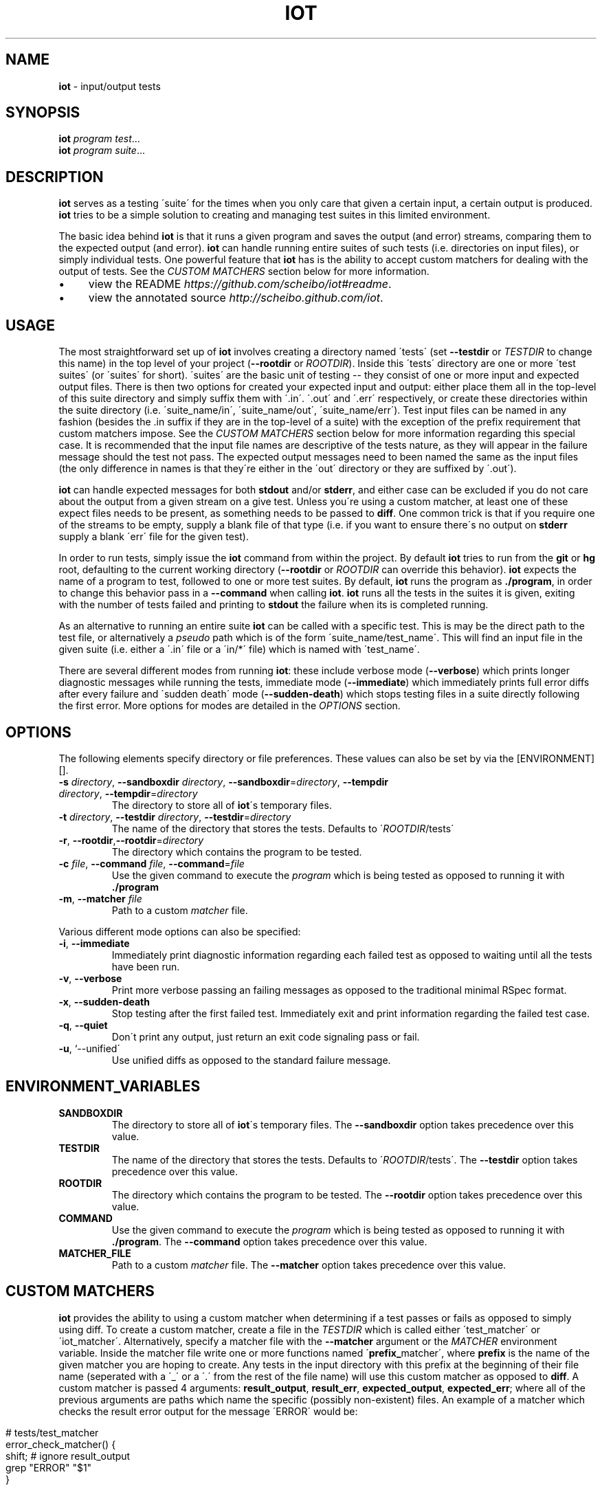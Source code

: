 .\" generated with Ronn/v0.7.3
.\" http://github.com/rtomayko/ronn/tree/0.7.3
.
.TH "IOT" "1" "January 2011" "SCHEIBO" "iot Manual"
.
.SH "NAME"
\fBiot\fR \- input/output tests
.
.SH "SYNOPSIS"
\fBiot\fR \fIprogram\fR \fItest\fR\.\.\.
.
.br
\fBiot\fR \fIprogram\fR \fIsuite\fR\.\.\.
.
.br
.
.SH "DESCRIPTION"
\fBiot\fR serves as a testing \'suite\' for the times when you only care that given a certain input, a certain output is produced\. \fBiot\fR tries to be a simple solution to creating and managing test suites in this limited environment\.
.
.P
The basic idea behind \fBiot\fR is that it runs a given program and saves the output (and error) streams, comparing them to the expected output (and error)\. \fBiot\fR can handle running entire suites of such tests (i\.e\. directories on input files), or simply individual tests\. One powerful feature that \fBiot\fR has is the ability to accept custom matchers for dealing with the output of tests\. See the \fICUSTOM MATCHERS\fR section below for more information\.
.
.IP "\(bu" 4
view the README \fIhttps://github\.com/scheibo/iot#readme\fR\.
.
.IP "\(bu" 4
view the annotated source \fIhttp://scheibo\.github\.com/iot\fR\.
.
.IP "" 0
.
.SH "USAGE"
The most straightforward set up of \fBiot\fR involves creating a directory named \'tests\' (set \fB\-\-testdir\fR or \fITESTDIR\fR to change this name) in the top level of your project (\fB\-\-rootdir\fR or \fIROOTDIR\fR)\. Inside this \'tests\' directory are one or more \'test suites\' (or \'suites\' for short)\. \'suites\' are the basic unit of testing \-\- they consist of one or more input and expected output files\. There is then two options for created your expected input and output: either place them all in the top\-level of this suite directory and simply suffix them with \'\.in\'\. \'\.out\' and \'\.err\' respectively, or create these directories within the suite directory (i\.e\. \'suite_name/in\', \'suite_name/out\', \'suite_name/err\')\. Test input files can be named in any fashion (besides the \.in suffix if they are in the top\-level of a suite) with the exception of the prefix requirement that custom matchers impose\. See the \fICUSTOM MATCHERS\fR section below for more information regarding this special case\. It is recommended that the input file names are descriptive of the tests nature, as they will appear in the failure message should the test not pass\. The expected output messages need to been named the same as the input files (the only difference in names is that they\'re either in the \'out\' directory or they are suffixed by \'\.out\')\.
.
.P
\fBiot\fR can handle expected messages for both \fBstdout\fR and/or \fBstderr\fR, and either case can be excluded if you do not care about the output from a given stream on a give test\. Unless you\'re using a custom matcher, at least one of these expect files needs to be present, as something needs to be passed to \fBdiff\fR\. One common trick is that if you require one of the streams to be empty, supply a blank file of that type (i\.e\. if you want to ensure there\'s no output on \fBstderr\fR supply a blank \'err\' file for the given test)\.
.
.P
In order to run tests, simply issue the \fBiot\fR command from within the project\. By default \fBiot\fR tries to run from the \fBgit\fR or \fBhg\fR root, defaulting to the current working directory (\fB\-\-rootdir\fR or \fIROOTDIR\fR can override this behavior)\. \fBiot\fR expects the name of a program to test, followed to one or more test suites\. By default, \fBiot\fR runs the program as \fB\./program\fR, in order to change this behavior pass in a \fB\-\-command\fR when calling \fBiot\fR\. \fBiot\fR runs all the tests in the suites it is given, exiting with the number of tests failed and printing to \fBstdout\fR the failure when its is completed running\.
.
.P
As an alternative to running an entire suite \fBiot\fR can be called with a specific test\. This is may be the direct path to the test file, or alternatively a \fIpseudo\fR path which is of the form \'suite_name/test_name\'\. This will find an input file in the given suite (i\.e\. either a \'\.in\' file or a \'in/*\' file) which is named with \'test_name\'\.
.
.P
There are several different modes from running \fBiot\fR: these include verbose mode (\fB\-\-verbose\fR) which prints longer diagnostic messages while running the tests, immediate mode (\fB\-\-immediate\fR) which immediately prints full error diffs after every failure and \'sudden death\' mode (\fB\-\-sudden\-death\fR) which stops testing files in a suite directly following the first error\. More options for modes are detailed in the \fIOPTIONS\fR section\.
.
.SH "OPTIONS"
The following elements specify directory or file preferences\. These values can also be set by via the [ENVIRONMENT][]\.
.
.TP
\fB\-s\fR \fIdirectory\fR, \fB\-\-sandboxdir\fR \fIdirectory\fR, \fB\-\-sandboxdir\fR=\fIdirectory\fR, \fB\-\-tempdir\fR \fIdirectory\fR, \fB\-\-tempdir\fR=\fIdirectory\fR
The directory to store all of \fBiot\fR\'s temporary files\.
.
.TP
\fB\-t\fR \fIdirectory\fR, \fB\-\-testdir\fR \fIdirectory\fR, \fB\-\-testdir\fR=\fIdirectory\fR
The name of the directory that stores the tests\. Defaults to \'\fIROOTDIR\fR/tests\'
.
.TP
\fB\-r\fR, \fB\-\-rootdir\fR,\fB\-\-rootdir\fR=\fIdirectory\fR
The directory which contains the program to be tested\.
.
.TP
\fB\-c\fR \fIfile\fR, \fB\-\-command\fR \fIfile\fR, \fB\-\-command\fR=\fIfile\fR
Use the given command to execute the \fIprogram\fR which is being tested as opposed to running it with \fB\./program\fR
.
.TP
\fB\-m\fR, \fB\-\-matcher\fR \fIfile\fR
Path to a custom \fImatcher\fR file\.
.
.P
Various different mode options can also be specified:
.
.TP
\fB\-i\fR, \fB\-\-immediate\fR
Immediately print diagnostic information regarding each failed test as opposed to waiting until all the tests have been run\.
.
.TP
\fB\-v\fR, \fB\-\-verbose\fR
Print more verbose passing an failing messages as opposed to the traditional minimal RSpec format\.
.
.TP
\fB\-x\fR, \fB\-\-sudden\-death\fR
Stop testing after the first failed test\. Immediately exit and print information regarding the failed test case\.
.
.TP
\fB\-q\fR, \fB\-\-quiet\fR
Don\'t print any output, just return an exit code signaling pass or fail\.
.
.TP
\fB\-u\fR, `\-\-unified\'
Use unified diffs as opposed to the standard failure message\.
.
.SH "ENVIRONMENT_VARIABLES"
.
.TP
\fBSANDBOXDIR\fR
The directory to store all of \fBiot\fR\'s temporary files\. The \fB\-\-sandboxdir\fR option takes precedence over this value\.
.
.TP
\fBTESTDIR\fR
The name of the directory that stores the tests\. Defaults to \'\fIROOTDIR\fR/tests\'\. The \fB\-\-testdir\fR option takes precedence over this value\.
.
.TP
\fBROOTDIR\fR
The directory which contains the program to be tested\. The \fB\-\-rootdir\fR option takes precedence over this value\.
.
.TP
\fBCOMMAND\fR
Use the given command to execute the \fIprogram\fR which is being tested as opposed to running it with \fB\./program\fR\. The \fB\-\-command\fR option takes precedence over this value\.
.
.TP
\fBMATCHER_FILE\fR
Path to a custom \fImatcher\fR file\. The \fB\-\-matcher\fR option takes precedence over this value\.
.
.SH "CUSTOM MATCHERS"
\fBiot\fR provides the ability to using a custom matcher when determining if a test passes or fails as opposed to simply using diff\. To create a custom matcher, create a file in the \fITESTDIR\fR which is called either \'test_matcher\' or \'iot_matcher\'\. Alternatively, specify a matcher file with the \fB\-\-matcher\fR argument or the \fIMATCHER\fR environment variable\. Inside the matcher file write one or more functions named \'\fBprefix_\fRmatcher\', where \fBprefix\fR is the name of the given matcher you are hoping to create\. Any tests in the input directory with this prefix at the beginning of their file name (seperated with a \'_\' or a \'\.\' from the rest of the file name) will use this custom matcher as opposed to \fBdiff\fR\. A custom matcher is passed 4 arguments: \fBresult_output\fR, \fBresult_err\fR, \fBexpected_output\fR, \fBexpected_err\fR; where all of the previous arguments are paths which name the specific (possibly non\-existent) files\. An example of a matcher which checks the result error output for the message \'ERROR\' would be:
.
.IP "" 4
.
.nf

# tests/test_matcher
error_check_matcher() {
    shift; # ignore result_output
    grep "ERROR" "$1"
}
.
.fi
.
.IP "" 0
.
.P
See the README \fIhttps://github\.com/scheibo/iot#readme\fR for far more in depth coverage of custom matchers\.
.
.SH "RETURN VALUES"
\fBiot\fR returns the number of tests which failed as its exit code\.
.
.SH "SECURITY CONSIDERATIONS"
Since \fBeval\fR is used, potentially arbitrary bits of code can be executed\. The best way to avoid this potential security hole is to be somewhat intelligent when using \fBiot\fR\. Running it as root or with things like \'rm \-rf\' as a command argument are bound for trouble, and to be fair, you probably deserve to get shot in the foot if you plan on using it like that\.
.
.SH "BUGS"
Please open up an issue \fIhttps://github\.com/scheibo/iot/issues\fR on Github if you find a bug\. Patches and pull requests are always welcome\.
.
.SH "COPYRIGHT"
\fBiot\fR is Copyright (C) 2011 Kirk Scheibelhut \fIhttp://scheibo\.com/about\fR
